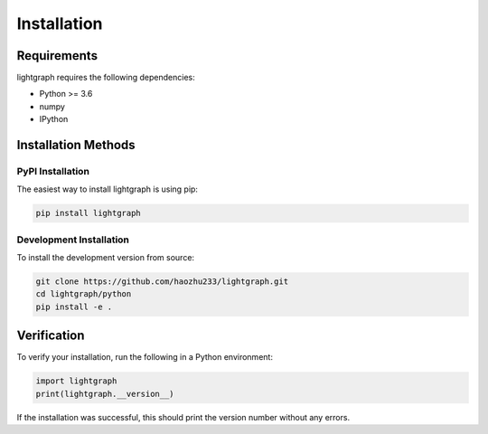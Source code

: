 Installation
============

Requirements
------------

lightgraph requires the following dependencies:

* Python >= 3.6
* numpy
* IPython

Installation Methods
--------------------

PyPI Installation
~~~~~~~~~~~~~~~~~

The easiest way to install lightgraph is using pip:

.. code-block:: bash

   pip install lightgraph

Development Installation
~~~~~~~~~~~~~~~~~~~~~~~~

To install the development version from source:

.. code-block:: bash

   git clone https://github.com/haozhu233/lightgraph.git
   cd lightgraph/python
   pip install -e .

Verification
------------

To verify your installation, run the following in a Python environment:

.. code-block:: python

   import lightgraph
   print(lightgraph.__version__)

If the installation was successful, this should print the version number without any errors.
